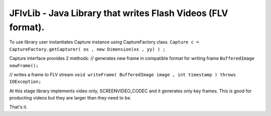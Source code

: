 =================
JFlvLib - Java Library that writes Flash Videos (FLV format).
=================

To use library user instantiates Capture instance using CaptureFactory class.
``Capture c = CaptureFactory.getCapturer( os , new Dimension(xx , yy) ) ;``

Capture interface provides 2 methods:
// generates new frame in compatible format for writing frame
``BufferedImage newFrame();``

// writes a frame to FLV stream
``void writeFrame( BufferedImage image , int timestamp ) throws IOException;``

At this stage library implements video only, SCREENVIDEO_CODEC and it generates only key frames. This is good for producting videos but they are larger than they need to be.

That's it.
